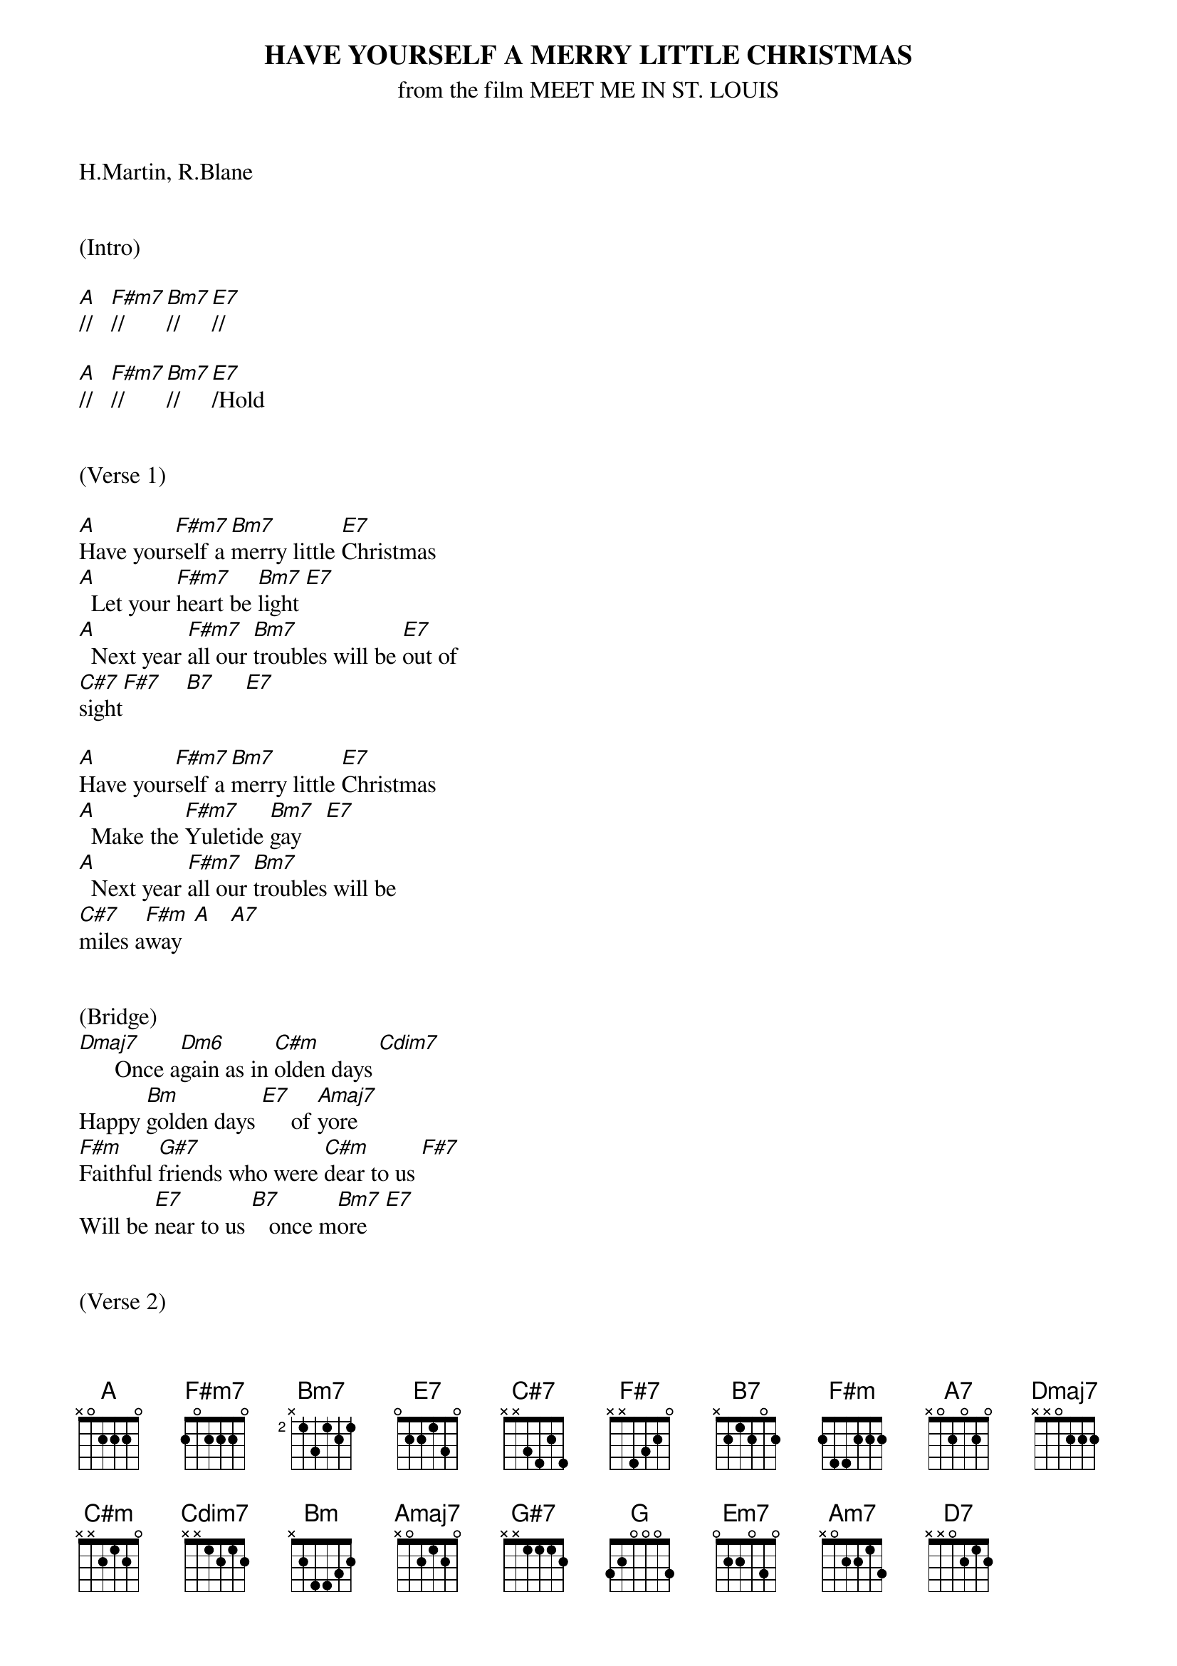 {title: HAVE YOURSELF A MERRY LITTLE CHRISTMAS}
{subtitle: from the film MEET ME IN ST. LOUIS}
{key: A}

H.Martin, R.Blane


(Intro)

[A]//   [F#m7]//     [Bm7]//     [E7]//

[A]//   [F#m7]//     [Bm7]//     [E7]/Hold


(Verse 1)

[A]Have your[F#m7]self a [Bm7]merry little [E7]Christmas
[A]  Let your [F#m7]heart be [Bm7]light [E7]
[A]  Next year [F#m7]all our [Bm7]troubles will be [E7]out of 
[C#7]sight[F#7]    [B7]     [E7]

[A]Have your[F#m7]self a [Bm7]merry little [E7]Christmas
[A]  Make the [F#m7]Yuletide [Bm7]gay    [E7]
[A]  Next year [F#m7]all our [Bm7]troubles will be 
[C#7]miles a[F#m]way  [A]   [A7]


(Bridge)
[Dmaj7]      Once a[Dm6]gain as in [C#m]olden days [Cdim7]
Happy [Bm]golden days [E7]     of [Amaj7]yore
[F#m]Faithful [G#7]friends who were [C#m]dear to us [F#7]
Will be [E7]near to us [B7]   once m[Bm7]ore   [E7]


(Verse 2)
[A]Someday s[F#m7]oon we [Bm7]all will be to[E7]gether
[A]  If the [F#m7]Fates al[Bm7]low  [E7]
[A]  Until [F#m7]then, we'll [Bm7]have to muddle 
[C#7]through some[F#m]how   [A]   [A7]
So [Dmaj7]have yourself a [Bm7]merry little [E7]Christmas [A]now.
(Interlude)
[Dmaj7] [C#m] [Bm] [E7] [Amaj7]


(Bridge)
[F#m]Faithful[G#7] friends w[C#m]ho are dear to [F#7]us
Gath[B7]er near t[Bm7]o us, once[E7] more

(Chorus)
[A]Through the [F#m7]years
W[Bm7]e all will be toge[E7]ther
[A]If [F#m7]the fat[Bm7]es allo[E7]w
[A]Hang a shining [F#m7]star
[Bm7]Upon the h[C#7]ighest b[F#m]ough[A]    [A7]
[Dmaj7]And have yourself a me[Bm7]rry little Chri[E7]stmas [A]now

(Outro)
[G] [Em7] [Am7] [D7] x2
[A-Hold]


